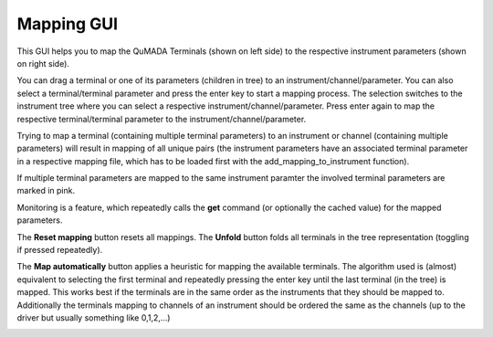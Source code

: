 .. _MappingGui:

Mapping GUI
===========

This GUI helps you to map the QuMADA Terminals (shown on left side) to the respective instrument parameters (shown on right side).

You can drag a terminal or one of its parameters (children in tree) to an instrument/channel/parameter. You can also select a terminal/terminal parameter and press the enter key to start a mapping process. The selection switches to the instrument tree where you can select a respective instrument/channel/parameter. Press enter again to map the respective terminal/terminal parameter to the instrument/channel/parameter.

Trying to map a terminal (containing multiple terminal parameters) to an instrument or channel (containing multiple parameters) will result in mapping of all unique pairs (the instrument parameters have an associated terminal parameter in a respective mapping file, which has to be loaded first with the add_mapping_to_instrument function).

If multiple terminal parameters are mapped to the same instrument paramter the involved terminal parameters are marked in pink.

Monitoring is a feature, which repeatedly calls the **get** command (or optionally the cached value) for the mapped parameters.

The **Reset mapping** button resets all mappings. The **Unfold** button folds all terminals in the tree representation (toggling if pressed repeatedly).

The **Map automatically** button applies a heuristic for mapping the available terminals.
The algorithm used is (almost) equivalent to selecting the first terminal and repeatedly pressing the enter key until the last terminal (in the tree) is mapped.
This works best if the terminals are in the same order as the instruments that they should be mapped to.
Additionally the terminals mapping to channels of an instrument should be ordered the same as the channels (up to the driver but usually something like 0,1,2,...)


.. image:: images/mapping_gui.png
